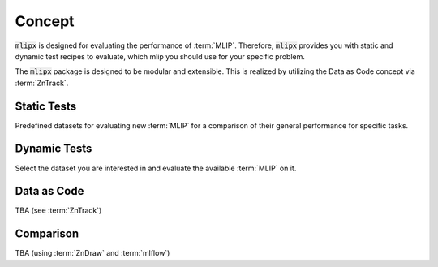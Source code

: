 Concept
=======

:code:`mlipx` is designed for evaluating the performance of :term:`MLIP`.
Therefore, :code:`mlipx` provides you with static and dynamic test recipes to evaluate, which mlip you should use for your specific problem.

The :code:`mlipx` package is designed to be modular and extensible. This is realized by utilizing the Data as Code concept via :term:`ZnTrack`.

Static Tests
------------

Predefined datasets for evaluating new :term:`MLIP` for a comparison of their general performance for specific tasks.

Dynamic Tests
-------------

Select the dataset you are interested in and evaluate the available :term:`MLIP` on it.

Data as Code
------------

TBA (see :term:`ZnTrack`)


Comparison
----------
TBA (using :term:`ZnDraw` and :term:`mlflow`)

.. video:: _static/mlipx_compare_zndraw_nebs.mp4
    :nocontrols:
    :loop:
    :width: 400
    :autoplay:
